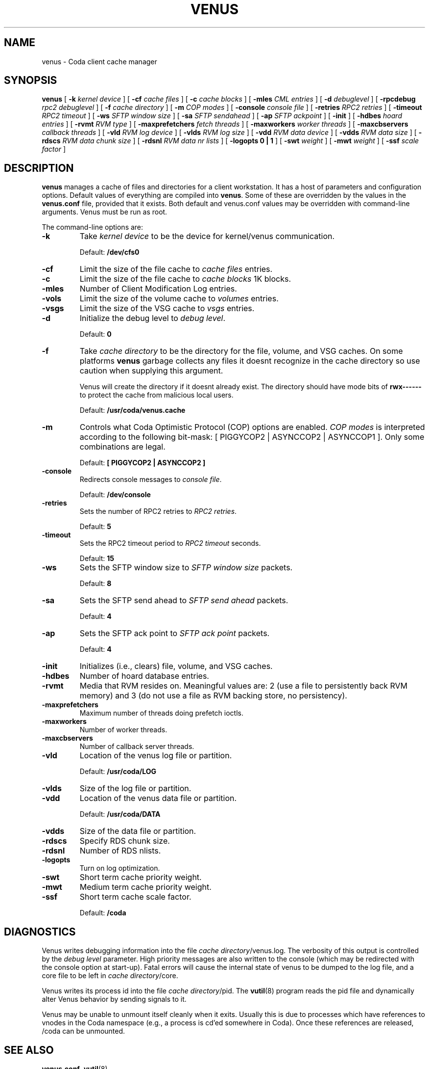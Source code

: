 .TH "VENUS" "8" "25 April 2005" "Coda Distributed File System" ""

.SH NAME
venus \- Coda client cache manager
.SH SYNOPSIS

\fBvenus\fR [ \fB-k \fIkernel device\fB\fR ] [ \fB-cf \fIcache files\fB\fR ] [ \fB-c \fIcache blocks\fB\fR ] [ \fB-mles \fICML entries\fB\fR ] [ \fB-d \fIdebuglevel\fB\fR ] [ \fB-rpcdebug \fIrpc2 debuglevel\fB\fR ] [ \fB-f \fIcache directory\fB\fR ] [ \fB-m \fICOP modes\fB\fR ] [ \fB-console \fIconsole file\fB\fR ] [ \fB-retries \fIRPC2 retries\fB\fR ] [ \fB-timeout \fIRPC2 timeout\fB\fR ] [ \fB-ws \fISFTP window size\fB\fR ] [ \fB-sa \fISFTP sendahead\fB\fR ] [ \fB-ap \fISFTP ackpoint\fB\fR ] [ \fB-init\fR ] [ \fB-hdbes \fIhoard entries\fB\fR ] [ \fB-rvmt \fIRVM type\fB\fR ] [ \fB-maxprefetchers \fIfetch threads\fB\fR ] [ \fB-maxworkers \fIworker threads\fB\fR ] [ \fB-maxcbservers \fIcallback threads\fB\fR ] [ \fB-vld \fIRVM log device\fB\fR ] [ \fB-vlds \fIRVM log size\fB\fR ] [ \fB-vdd \fIRVM data device\fB\fR ] [ \fB-vdds \fIRVM data size\fB\fR ] [ \fB-rdscs \fIRVM data chunk size\fB\fR ] [ \fB-rdsnl \fIRVM data nr lists\fB\fR ] [ \fB-logopts 0 | 1\fR ] [ \fB-swt \fIweight\fB\fR ] [ \fB-mwt \fIweight\fB\fR ] [ \fB-ssf \fIscale factor\fB\fR ]

.SH "DESCRIPTION"
.PP
\fBvenus\fR manages a cache of files and
directories for a client workstation.  It has a host of parameters
and configuration options.  Default values of everything are
compiled into \fBvenus\fR\&. Some of these are overridden
by the values in the \fBvenus.conf\fR file, provided
that it exists.  Both default and venus.conf values may be
overridden with command-line arguments.  Venus must be run as root.
.PP
The command-line options are:
.TP
\fB-k\fR
Take \fIkernel device\fR to be
the device for kernel/venus communication.

Default: \fB/dev/cfs0\fR
.TP
\fB-cf\fR
Limit the size of the file cache to \fIcache
files\fR entries.
.TP
\fB-c\fR
Limit the size of the file cache to \fIcache
blocks\fR 1K blocks.
.TP
\fB-mles\fR
Number of Client Modification Log entries.
.TP
\fB-vols\fR
Limit the size of the volume cache to
\fIvolumes\fR entries.
.TP
\fB-vsgs\fR
Limit the size of the VSG cache to
\fIvsgs\fR entries.
.TP
\fB-d\fR
Initialize the debug level to \fIdebug
level\fR\&.

Default: \fB0\fR
.TP
\fB-f\fR
Take \fIcache directory\fR to be
the directory for the file, volume, and VSG caches.  On some
platforms \fBvenus\fR garbage collects any
files it doesnt recognize in the cache directory so use
caution when supplying this argument.

Venus will create the directory if it doesnt already
exist. The directory should have mode bits of
\fBrwx------\fR to protect the cache from
malicious local users.

Default: \fB/usr/coda/venus.cache\fR
.TP
\fB-m\fR
Controls what Coda Optimistic Protocol (COP) options
are enabled.  \fICOP modes\fR is
interpreted according to the following bit-mask: [
PIGGYCOP2 | ASYNCCOP2 | ASYNCCOP1 ].  Only some
combinations are legal.

Default: \fB[ PIGGYCOP2 | ASYNCCOP2 ]\fR
.TP
\fB-console\fR
Redirects console messages to \fIconsole
file\fR\&.

Default: \fB/dev/console\fR
.TP
\fB-retries\fR
Sets the number of RPC2 retries to \fIRPC2
retries\fR\&.

Default: \fB5\fR
.TP
\fB-timeout\fR
Sets the RPC2 timeout period to \fIRPC2
timeout\fR seconds.

Default: \fB15\fR
.TP
\fB-ws\fR
Sets the SFTP window size to \fISFTP window
size\fR packets.

Default: \fB8\fR
.TP
\fB-sa\fR
Sets the SFTP send ahead to \fISFTP send
ahead\fR packets.

Default: \fB4\fR
.TP
\fB-ap\fR
Sets the SFTP ack point to \fISFTP ack
point\fR packets.

Default: \fB4\fR
.TP
\fB-init\fR
Initializes (i.e., clears) file, volume, and VSG caches.
.TP
\fB-hdbes\fR
Number of hoard database entries.
.TP
\fB-rvmt\fR
Media that RVM resides on. Meaningful values are: 2
(use a file to persistently back RVM memory) and 3 (do not
use a file as RVM backing store, no persistency).
.TP
\fB-maxprefetchers\fR
Maximum number of threads doing prefetch ioctls.
.TP
\fB-maxworkers\fR
Number of worker threads.
.TP
\fB-maxcbservers\fR
Number of callback server threads.
.TP
\fB-vld\fR
Location of the venus log file or partition.

Default: \fB/usr/coda/LOG\fR
.TP
\fB-vlds\fR
Size of the log file or partition.
.TP
\fB-vdd\fR
Location of the venus data file or partition.

Default: \fB/usr/coda/DATA\fR
.TP
\fB-vdds\fR
Size of the data file or partition.
.TP
\fB-rdscs\fR
Specify RDS chunk size.
.TP
\fB-rdsnl\fR
Number of RDS nlists.
.TP
\fB-logopts\fR
Turn on log optimization.
.TP
\fB-swt\fR
Short term cache priority weight.
.TP
\fB-mwt\fR
Medium term cache priority weight.
.TP
\fB-ssf\fR
Short term cache scale factor.

Default: \fB/coda\fR
.SH "DIAGNOSTICS"
.PP
Venus writes debugging information into the file
\fIcache directory\fR/venus.log. The verbosity
of this output is controlled by the \fIdebug
level\fR parameter.  High priority messages are
also written to the console (which may be redirected with the
console option at start-up).  Fatal errors will cause the internal
state of venus to be dumped to the log file, and a core file to be
left in \fIcache directory\fR/core.
.PP
Venus writes its process id into the file \fIcache
directory\fR/pid.  The
\fBvutil\fR(8)
program reads the pid file and dynamically alter Venus behavior by
sending signals to it.
.PP
Venus may be unable to unmount itself cleanly when it exits.
Usually this is due to processes which have references to vnodes in
the Coda namespace (e.g., a process is cd'ed somewhere in Coda).
Once these references are released, /coda can be unmounted.
.SH "SEE ALSO"
.PP
\fBvenus.conf\fR,
\fBvutil\fR(8)
.SH "AUTHORS"
.PP
.TP 0.2i
\(bu
Jay Kistler, 1990, Created
.TP 0.2i
\(bu
Joshua Raiff, 1993, Documented added switches
